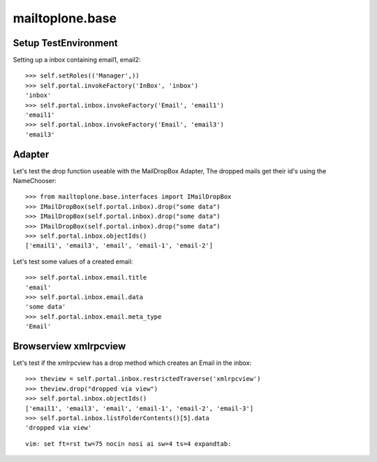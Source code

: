 mailtoplone.base
================

Setup TestEnvironment
---------------------

Setting up a inbox containing email1, email2::

    >>> self.setRoles(('Manager',))
    >>> self.portal.invokeFactory('InBox', 'inbox')
    'inbox'
    >>> self.portal.inbox.invokeFactory('Email', 'email1')
    'email1'
    >>> self.portal.inbox.invokeFactory('Email', 'email3')
    'email3'

Adapter
-------

Let's test the drop function useable with the MailDropBox Adapter,
The dropped mails get their id's using the NameChooser::

    >>> from mailtoplone.base.interfaces import IMailDropBox
    >>> IMailDropBox(self.portal.inbox).drop("some data")
    >>> IMailDropBox(self.portal.inbox).drop("some data")
    >>> IMailDropBox(self.portal.inbox).drop("some data")
    >>> self.portal.inbox.objectIds()
    ['email1', 'email3', 'email', 'email-1', 'email-2']

Let's test some values of a created email::

    >>> self.portal.inbox.email.title
    'email'
    >>> self.portal.inbox.email.data
    'some data'
    >>> self.portal.inbox.email.meta_type
    'Email'


Browserview xmlrpcview
----------------------

Let's test if the xmlrpcview has a drop method which creates an Email in
the inbox::

    >>> theview = self.portal.inbox.restrictedTraverse('xmlrpcview')
    >>> theview.drop("dropped via view")
    >>> self.portal.inbox.objectIds()
    ['email1', 'email3', 'email', 'email-1', 'email-2', 'email-3']
    >>> self.portal.inbox.listFolderContents()[5].data
    'dropped via view'





::

    vim: set ft=rst tw=75 nocin nosi ai sw=4 ts=4 expandtab:

